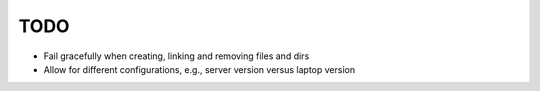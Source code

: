 TODO
====

- Fail gracefully when creating, linking and removing files and dirs
- Allow for different configurations, e.g., server version versus
  laptop version
